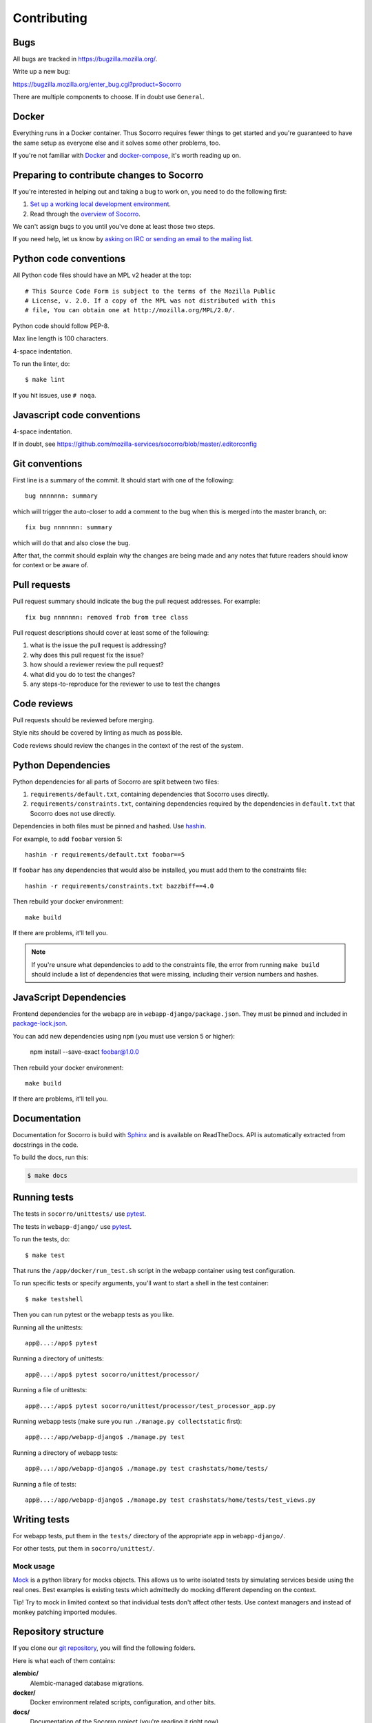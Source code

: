 ============
Contributing
============

Bugs
====

All bugs are tracked in `<https://bugzilla.mozilla.org/>`_.

Write up a new bug:

https://bugzilla.mozilla.org/enter_bug.cgi?product=Socorro

There are multiple components to choose. If in doubt use ``General``.


Docker
======

Everything runs in a Docker container. Thus Socorro requires fewer things to get
started and you're guaranteed to have the same setup as everyone else and it
solves some other problems, too.

If you're not familiar with `Docker <https://docs.docker.com/>`_ and
`docker-compose <https://docs.docker.com/compose/overview/>`_, it's worth
reading up on.


Preparing to contribute changes to Socorro
==========================================

If you're interested in helping out and taking a bug to work on, you
need to do the following first:

1. `Set up a working local development environment
   <https://socorro.readthedocs.io/en/latest/gettingstarted.html>`_.

2. Read through the `overview of Socorro
   <https://socorro.readthedocs.io/en/latest/overview.html>`_.

We can't assign bugs to you until you've done at least those two
steps.

If you need help, let us know by `asking on IRC or sending an email to the
mailing list <https://socorro.readthedocs.io/en/latest/#project-info>`_.


Python code conventions
=======================

All Python code files should have an MPL v2 header at the top::

  # This Source Code Form is subject to the terms of the Mozilla Public
  # License, v. 2.0. If a copy of the MPL was not distributed with this
  # file, You can obtain one at http://mozilla.org/MPL/2.0/.


Python code should follow PEP-8.

Max line length is 100 characters.

4-space indentation.

To run the linter, do::

  $ make lint


If you hit issues, use ``# noqa``.


Javascript code conventions
===========================

4-space indentation.

If in doubt, see https://github.com/mozilla-services/socorro/blob/master/.editorconfig


Git conventions
===============

First line is a summary of the commit. It should start with one of the following::

  bug nnnnnnn: summary

which will trigger the auto-closer to add a comment to the bug when this is merged
into the master branch, or::

  fix bug nnnnnnn: summary

which will do that and also close the bug.

After that, the commit should explain *why* the changes are being made and any
notes that future readers should know for context or be aware of.


Pull requests
=============

Pull request summary should indicate the bug the pull request addresses. For
example::

  fix bug nnnnnnn: removed frob from tree class


Pull request descriptions should cover at least some of the following:

1. what is the issue the pull request is addressing?
2. why does this pull request fix the issue?
3. how should a reviewer review the pull request?
4. what did you do to test the changes?
5. any steps-to-reproduce for the reviewer to use to test the changes


Code reviews
============

Pull requests should be reviewed before merging.

Style nits should be covered by linting as much as possible.

Code reviews should review the changes in the context of the rest of the system.


Python Dependencies
===================

Python dependencies for all parts of Socorro are split between two files:

1. ``requirements/default.txt``, containing dependencies that Socorro uses
   directly.
2. ``requirements/constraints.txt``, containing dependencies required by the
   dependencies in ``default.txt`` that Socorro does not use directly.

Dependencies in both files must be pinned and hashed. Use
`hashin <https://pypi.python.org/pypi/hashin>`_.

For example, to add ``foobar`` version 5::

  hashin -r requirements/default.txt foobar==5

If ``foobar`` has any dependencies that would also be installed, you must add
them to the constraints file::

  hashin -r requirements/constraints.txt bazzbiff==4.0

Then rebuild your docker environment::

  make build

If there are problems, it'll tell you.

.. note:: If you're unsure what dependencies to add to the constraints file,
   the error from running ``make build`` should include a list of
   dependencies that were missing, including their version numbers and hashes.


JavaScript Dependencies
=======================

Frontend dependencies for the webapp are in ``webapp-django/package.json``. They
must be pinned and included in
`package-lock.json <https://docs.npmjs.com/files/package-locks>`_.

You can add new dependencies using ``npm`` (you must use version 5 or higher):

  npm install --save-exact foobar@1.0.0

Then rebuild your docker environment::

  make build

If there are problems, it'll tell you.


Documentation
=============

Documentation for Socorro is build with `Sphinx
<http://www.sphinx-doc.org/en/stable/>`_ and is available on ReadTheDocs. API is
automatically extracted from docstrings in the code.

To build the docs, run this:

.. code-block:: shell

    $ make docs


Running tests
=============

The tests in ``socorro/unittests/`` use `pytest <https://pytest.org/>`_.

The tests in ``webapp-django/`` use `pytest <https://pytest.org/>`_.

To run the tests, do::

  $ make test


That runs the ``/app/docker/run_test.sh`` script in the webapp container using
test configuration.

To run specific tests or specify arguments, you'll want to start a shell in the
test container::

  $ make testshell


Then you can run pytest or the webapp tests as you like.

Running all the unittests::

  app@...:/app$ pytest


Running a directory of unittests::

  app@...:/app$ pytest socorro/unittest/processor/


Running a file of unittests::

  app@...:/app$ pytest socorro/unittest/processor/test_processor_app.py


Running webapp tests (make sure you run ``./manage.py collectstatic`` first)::

  app@...:/app/webapp-django$ ./manage.py test


Running a directory of webapp tests::

  app@...:/app/webapp-django$ ./manage.py test crashstats/home/tests/


Running a file of tests::

  app@...:/app/webapp-django$ ./manage.py test crashstats/home/tests/test_views.py


Writing tests
=============

For webapp tests, put them in the ``tests/`` directory of the appropriate app in
``webapp-django/``.

For other tests, put them in ``socorro/unittest/``.


Mock usage
----------

`Mock <http://www.voidspace.org.uk/python/mock/>`_ is a python library for mocks
objects. This allows us to write isolated tests by simulating services beside
using the real ones. Best examples is existing tests which admittedly do mocking
different depending on the context.

Tip! Try to mock in limited context so that individual tests don't affect other
tests. Use context managers and instead of monkey patching imported modules.


Repository structure
====================

If you clone our `git repository
<https://github.com/mozilla-services/socorro>`_, you will find the following
folders.

Here is what each of them contains:

**alembic/**
    Alembic-managed database migrations.

**docker/**
    Docker environment related scripts, configuration, and other bits.

**docs/**
    Documentation of the Socorro project (you're reading it right now).

**e2e-tests/**
    The Selenium tests for the webapp.

**minidump-stackwalk/**
    The minidump stackwalker program that the processor runs for pulling
    out information from crash report dumps.

**requirements/**
    Files that hold Python library requirements information.

**scripts/**
    Arbitrary scripts.

**socorro/**
    The bulk of the Socorro source code.

**webapp-django/**
    The webapp source code.
